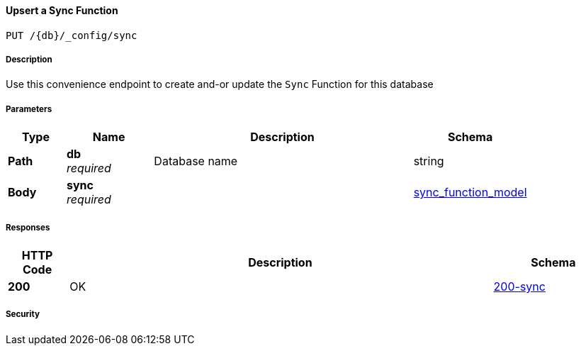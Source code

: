 

// tag::operation-before[]


[[_upsert_sync_function]]
==== Upsert a Sync Function
....
PUT /{db}/_config/sync
....



// tag::operation-begin[]


===== Description


// tag::description[]

Use this convenience endpoint to create and-or update the `Sync` Function for this database



// end::description[]


===== Parameters


// tag::parameters[]


[options="header", cols=".^2a,.^3a,.^9a,.^4a"]
|===
|Type|Name|Description|Schema
|**Path**|**db** +
__required__|Database name|string
|**Body**|**sync** +
__required__||<<_sync_function_model,sync_function_model>>
|===



// end::parameters[]



===== Responses



// tag::responses[]


[options="header", cols=".^2a,.^14a,.^4a"]
|===
|HTTP Code|Description|Schema
|**200**|OK|<<_200-sync,200-sync>>
|===



// end::responses[]


===== Security


// tag::security[]



// end::security[]



// end::operation-begin[]



// end::operation-before[]



